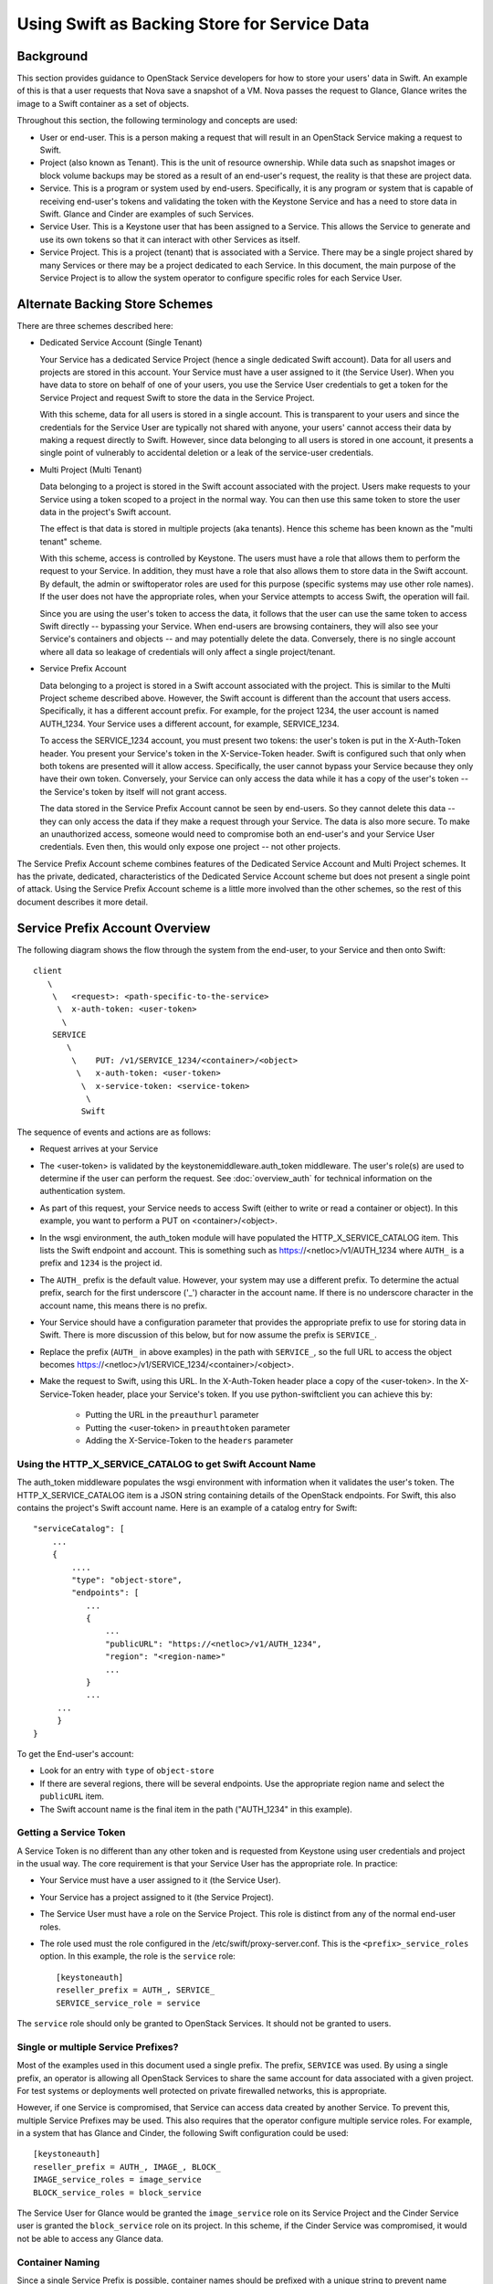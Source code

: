 
=============================================
Using Swift as Backing Store for Service Data
=============================================

----------
Background
----------

This section provides guidance to OpenStack Service developers for how to
store your users' data in Swift. An example of this is that a user requests
that Nova save a snapshot of a VM. Nova passes the request to Glance,
Glance writes the image to a Swift container as a set of objects.

Throughout this section, the following terminology and concepts are used:

* User or end-user. This is a person making a request that will result in
  an OpenStack Service making a request to Swift.

* Project (also known as Tenant). This is the unit of resource ownership.
  While data such as snapshot images or block volume backups may be
  stored as a result of an end-user's request, the reality is that these
  are project data.

* Service. This is a program or system used by end-users. Specifically, it
  is any program or system that is capable of receiving end-user's tokens and
  validating the token with the Keystone Service and has a need to store
  data in Swift. Glance and Cinder are examples of such Services.

* Service User. This is a Keystone user that has been assigned to a Service.
  This allows the Service to generate and use its own tokens so that it
  can interact with other Services as itself.

* Service Project. This is a project (tenant) that is associated with a
  Service. There may be a single project shared by many Services or there
  may be a project dedicated to each Service. In this document, the
  main purpose of the Service Project is to allow the system operator
  to configure specific roles for each Service User.

-------------------------------
Alternate Backing Store Schemes
-------------------------------

There are three schemes described here:

* Dedicated Service Account (Single Tenant)

  Your Service has a dedicated Service Project (hence a single dedicated
  Swift account). Data for all users and projects are stored in this
  account. Your Service must have a user assigned to it (the Service User).
  When you have data to store on behalf of one of your users, you use the
  Service User credentials to get a token for the Service Project and
  request Swift to store the data in the Service Project.

  With this scheme, data for all users is stored in a single account. This
  is transparent to your users and since the credentials for the Service User
  are typically not shared with anyone, your users' cannot access their
  data by making a request directly to Swift. However, since data belonging
  to all users is stored in one account, it presents a single point of
  vulnerably to accidental deletion or a leak of the service-user
  credentials.

* Multi Project (Multi Tenant)

  Data belonging to a project is stored in the Swift account
  associated with the project. Users make requests to your Service using
  a token scoped to a project in the normal way. You can then use this
  same token to store the user data in the project's Swift account.

  The effect is that data is stored in multiple projects (aka tenants).
  Hence this scheme has been known as the "multi tenant" scheme.

  With this scheme, access is controlled by Keystone. The users must
  have a role that allows them to perform the request to your Service. In
  addition, they must have a role that also allows them to store data in
  the Swift account. By default, the admin or swiftoperator roles are
  used for this purpose (specific systems may use other role names). If the
  user does not have the appropriate roles, when your Service attempts
  to access Swift, the operation will fail.

  Since you are using the user's token to access the data, it follows that
  the user can use the same token to access Swift directly -- bypassing your
  Service. When end-users are browsing containers, they will also see
  your Service's containers and objects -- and may potentially delete
  the data. Conversely, there is no single account where all data so leakage
  of credentials will only affect a single project/tenant.

* Service Prefix Account

  Data belonging to a project is stored in a Swift account associated
  with the project. This is similar to the Multi Project scheme described
  above. However, the Swift account is different than the account that
  users access. Specifically, it has a different account prefix. For example,
  for the project 1234, the user account is named AUTH_1234. Your Service uses
  a different account, for example, SERVICE_1234.

  To access the SERVICE_1234 account, you must present two tokens: the user's
  token is put in the X-Auth-Token header. You present your Service's token
  in the X-Service-Token header. Swift is configured such that only when both
  tokens are presented will it allow access. Specifically, the user cannot
  bypass your Service because they only have their own token. Conversely, your
  Service can only access the data while it has a copy of the user's token --
  the Service's token by itself will not grant access.

  The data stored in the Service Prefix Account cannot be seen by end-users.
  So they cannot delete this data -- they can only access the data if they
  make a request through your Service. The data is also more secure. To make
  an unauthorized access, someone would need to compromise both an end-user's
  and your Service User credentials. Even then, this would only expose one
  project -- not other projects.

The Service Prefix Account scheme combines features of the Dedicated Service
Account and Multi Project schemes. It has the private, dedicated,
characteristics of the Dedicated Service Account scheme but does not present
a single point of attack. Using the Service Prefix Account scheme is a little
more involved than the other schemes, so the rest of this document describes
it more detail.

-------------------------------
Service Prefix Account Overview
-------------------------------

The following diagram shows the flow through the system from the end-user,
to your Service and then onto Swift::

      client
         \
          \   <request>: <path-specific-to-the-service>
           \  x-auth-token: <user-token>
            \
          SERVICE
             \
              \    PUT: /v1/SERVICE_1234/<container>/<object>
               \   x-auth-token: <user-token>
                \  x-service-token: <service-token>
                 \
                Swift

The sequence of events and actions are as follows:

* Request arrives at your Service

* The <user-token> is validated by the keystonemiddleware.auth_token
  middleware. The user's role(s) are used to determine if the user
  can perform the request. See :doc:`overview_auth` for technical
  information on the authentication system.

* As part of this request, your Service needs to access Swift (either to
  write or read a container or object). In this example, you want to perform
  a PUT on <container>/<object>.

* In the wsgi environment, the auth_token module will have populated the
  HTTP_X_SERVICE_CATALOG item. This lists the Swift endpoint and account.
  This is something such as https://<netloc>/v1/AUTH_1234 where ``AUTH_``
  is a prefix and ``1234`` is the project id.

* The ``AUTH_`` prefix is the default value. However, your system may use a
  different prefix. To determine the actual prefix, search for the first
  underscore ('_') character in the account name. If there is no underscore
  character in the account name, this means there is no prefix.

* Your Service should have a configuration parameter that provides the
  appropriate prefix to use for storing data in Swift. There is more
  discussion of this below, but for now assume the prefix is ``SERVICE_``.

* Replace the prefix (``AUTH_`` in above examples) in the path with
  ``SERVICE_``, so the full URL to access the object becomes
  https://<netloc>/v1/SERVICE_1234/<container>/<object>.

* Make the request to Swift, using this URL. In the X-Auth-Token header place
  a copy of the <user-token>. In the X-Service-Token header, place your
  Service's token. If you use python-swiftclient you can achieve this
  by:

      * Putting the URL in the ``preauthurl`` parameter
      * Putting the <user-token> in ``preauthtoken`` parameter
      * Adding the X-Service-Token to the ``headers`` parameter


Using the HTTP_X_SERVICE_CATALOG to get Swift Account Name
----------------------------------------------------------

The auth_token middleware populates the wsgi environment with information when
it validates the user's token. The HTTP_X_SERVICE_CATALOG item is a JSON
string containing  details of the OpenStack endpoints. For Swift, this also
contains the project's Swift account name. Here is an example of a catalog
entry for Swift::

    "serviceCatalog": [
        ...
        {
            ....
            "type": "object-store",
            "endpoints": [
               ...
               {
                   ...
                   "publicURL": "https://<netloc>/v1/AUTH_1234",
                   "region": "<region-name>"
                   ...
               }
               ...
         ...
         }
    }

To get the End-user's account:

* Look for an entry with ``type`` of ``object-store``

* If there are several regions, there will be several endpoints. Use the
  appropriate region name and select the ``publicURL`` item.

* The Swift account name is the final item in the path ("AUTH_1234" in this
  example).

Getting a Service Token
-----------------------

A Service Token is no different than any other token and is requested
from Keystone using user credentials and project in the usual way. The core
requirement is that your Service User has the appropriate role. In practice:

* Your Service must have a user assigned to it (the Service User).

* Your Service has a project assigned to it (the Service Project).

* The Service User must have a role on the Service Project. This role is
  distinct from any of the normal end-user roles.

* The role used must the role configured in the /etc/swift/proxy-server.conf.
  This is the ``<prefix>_service_roles`` option. In this example, the role
  is the ``service`` role::

    [keystoneauth]
    reseller_prefix = AUTH_, SERVICE_
    SERVICE_service_role = service

The ``service`` role should only be granted to OpenStack Services. It should
not be granted to users.

Single or multiple Service Prefixes?
------------------------------------

Most of the examples used in this document used a single prefix. The
prefix, ``SERVICE`` was used. By using a single prefix, an operator is
allowing all OpenStack Services to share the same account for data
associated with a given project. For test systems or deployments well protected
on private firewalled networks, this is appropriate.

However, if one Service is compromised, that Service can access
data created by another Service. To prevent this, multiple Service Prefixes may
be used. This also requires that the operator configure multiple service
roles. For example, in a system that has Glance and Cinder, the following
Swift configuration could be used::

    [keystoneauth]
    reseller_prefix = AUTH_, IMAGE_, BLOCK_
    IMAGE_service_roles = image_service
    BLOCK_service_roles = block_service

The Service User for Glance would be granted the ``image_service`` role on its
Service Project and the Cinder Service user is granted the ``block_service``
role on its project. In this scheme, if the Cinder Service was compromised,
it would not be able to access any Glance data.

Container Naming
----------------

Since a single Service Prefix is possible, container names should be prefixed
with a unique string to prevent name clashes. We suggest you use the service
type field (as used in the service catalog). For example, The Glance Service
would use "image" as a prefix.
